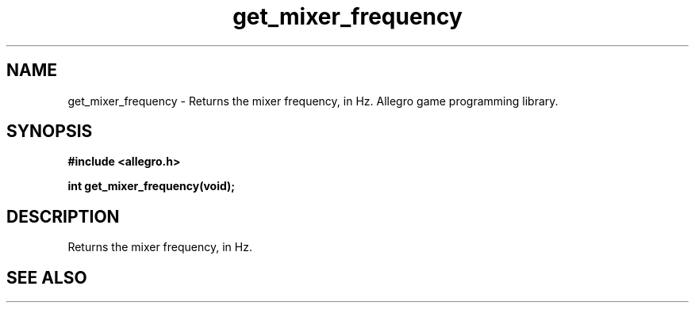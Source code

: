 .\" Generated by the Allegro makedoc utility
.TH get_mixer_frequency 3 "version 4.4.3" "Allegro" "Allegro manual"
.SH NAME
get_mixer_frequency \- Returns the mixer frequency, in Hz. Allegro game programming library.\&
.SH SYNOPSIS
.B #include <allegro.h>

.sp
.B int get_mixer_frequency(void);
.SH DESCRIPTION
Returns the mixer frequency, in Hz.

.SH SEE ALSO

